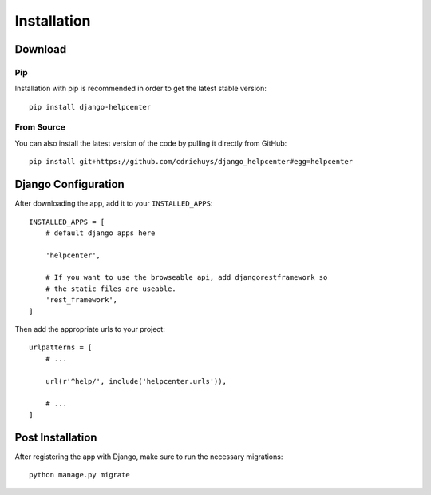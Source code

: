 ============
Installation
============

Download
========

Pip
---

Installation with pip is recommended in order to get the latest stable version::

    pip install django-helpcenter

From Source
-----------

You can also install the latest version of the code by pulling it directly from GitHub::

    pip install git+https://github.com/cdriehuys/django_helpcenter#egg=helpcenter

Django Configuration
====================

After downloading the app, add it to your ``INSTALLED_APPS``::

    INSTALLED_APPS = [
        # default django apps here

        'helpcenter',

        # If you want to use the browseable api, add djangorestframework so
        # the static files are useable.
        'rest_framework',
    ]

Then add the appropriate urls to your project::

    urlpatterns = [
        # ...

        url(r'^help/', include('helpcenter.urls')),

        # ...
    ]

Post Installation
=================

After registering the app with Django, make sure to run the necessary migrations::

    python manage.py migrate
